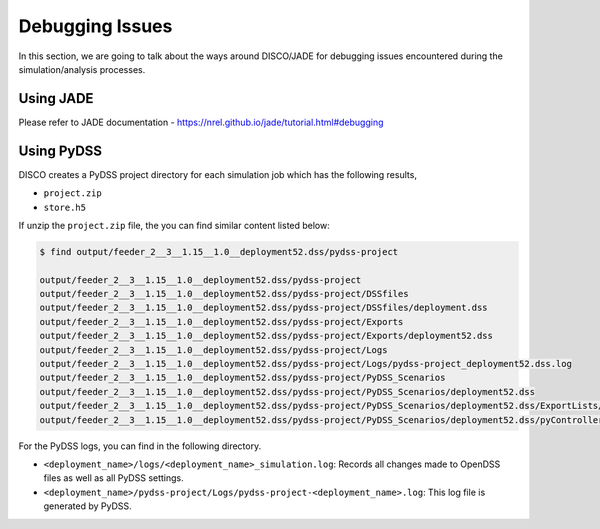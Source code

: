 ****************
Debugging Issues
****************

In this section, we are going to talk about the ways around DISCO/JADE for debugging
issues encountered during the simulation/analysis processes.

Using JADE
==========

Please refer to JADE documentation - https://nrel.github.io/jade/tutorial.html#debugging

Using PyDSS
===========

DISCO creates a PyDSS project directory for each simulation job which has the 
following results,

* ``project.zip``
* ``store.h5``

If unzip the ``project.zip`` file, the you can find similar content listed below:

.. code-block:: bash

  $ find output/feeder_2__3__1.15__1.0__deployment52.dss/pydss-project

  output/feeder_2__3__1.15__1.0__deployment52.dss/pydss-project
  output/feeder_2__3__1.15__1.0__deployment52.dss/pydss-project/DSSfiles
  output/feeder_2__3__1.15__1.0__deployment52.dss/pydss-project/DSSfiles/deployment.dss
  output/feeder_2__3__1.15__1.0__deployment52.dss/pydss-project/Exports
  output/feeder_2__3__1.15__1.0__deployment52.dss/pydss-project/Exports/deployment52.dss
  output/feeder_2__3__1.15__1.0__deployment52.dss/pydss-project/Logs
  output/feeder_2__3__1.15__1.0__deployment52.dss/pydss-project/Logs/pydss-project_deployment52.dss.log
  output/feeder_2__3__1.15__1.0__deployment52.dss/pydss-project/PyDSS_Scenarios
  output/feeder_2__3__1.15__1.0__deployment52.dss/pydss-project/PyDSS_Scenarios/deployment52.dss
  output/feeder_2__3__1.15__1.0__deployment52.dss/pydss-project/PyDSS_Scenarios/deployment52.dss/ExportLists/exports.toml
  output/feeder_2__3__1.15__1.0__deployment52.dss/pydss-project/PyDSS_Scenarios/deployment52.dss/pyControllerList/controllers.toml

For the PyDSS logs, you can find in the following directory.

- ``<deployment_name>/logs/<deployment_name>_simulation.log``: Records all
  changes made to OpenDSS files as well as all PyDSS settings.
- ``<deployment_name>/pydss-project/Logs/pydss-project-<deployment_name>.log``:
  This log file is generated by PyDSS.
